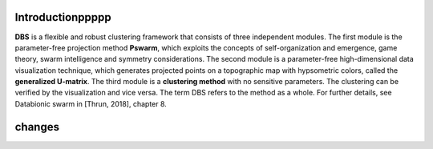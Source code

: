 
Introductionppppp
=================

**DBS** is a flexible and robust clustering framework that consists of three independent modules. The first module is the parameter-free projection method **Pswarm**, which exploits the concepts of self-organization and emergence, game theory, swarm intelligence and symmetry considerations. The second module is a parameter-free high-dimensional data visualization technique, which generates projected points on a topographic map with hypsometric colors, called the **generalized U-matrix**. The third module is a **clustering method** with no sensitive parameters. The clustering can be verified by the visualization and vice versa. The term DBS refers to the method as a whole. For further details, see Databionic swarm in [Thrun, 2018], chapter 8.

changes
=======

